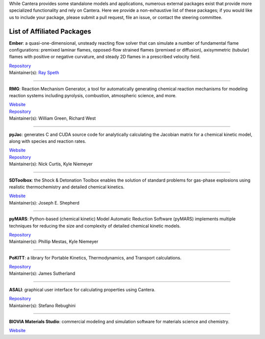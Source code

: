 .. title: Affiliated Packages
.. description: Packages in the Cantera ecosystem
.. slug: affiliated-packages

.. jumbotron::

   .. raw:: html

      <h1 class="display-3">Affiliated Packages</h1>

   .. class:: lead

      Packages in the Cantera ecosystem

While Cantera provides some standalone models and applications, numerous external packages exist that provide more specialized functionality and rely on Cantera. Here we provide a non-exhaustive list of these packages; if you would like us to include your package, please submit a pull request, file an issue, or contact the steering committee.

List of Affiliated Packages
~~~~~~~~~~~~~~~~~~~~~~~~~~~

**Ember**: a quasi-one-dimensional, unsteady reacting flow solver that can simulate a number of fundamental flame configurations: premixed laminar flames, opposed-flow strained flames (premixed or diffusion), axisymmetric (tubular) flames with positive or negative curvature, and steady 2D flames in a prescribed velocity field.

| `Repository <https://github.com/speth/ember>`__
| Maintainer(s): `Ray Speth <https://github.com/speth>`__

------------

**RMG**: Reaction Mechanism Generator, a tool for automatically generating chemical reaction mechanisms for modeling reaction systems including pyrolysis, combustion, atmospheric science, and more.

| `Website <https://rmg.mit.edu>`__
| `Repository <https://github.com/ReactionMechanismGenerator/RMG-Py>`__
| Maintainer(s): William Green, Richard West

------------

**pyJac**: generates C and CUDA source code for analytically calculating the Jacobian matrix for a chemical kinetic model, along with species and reaction rates.

| `Website <http://slackha.github.io/pyJac/>`__
| `Repository <https://github.com/SLACKHA/pyJac>`__
| Maintainer(s): Nick Curtis, Kyle Niemeyer

------------

**SDToolbox**: the Shock & Detonation Toolbox enables the solution of standard problems for gas-phase explosions using realistic thermochemistry and detailed chemical kinetics.

| `Website <http://shepherd.caltech.edu/EDL/PublicResources/sdt/>`__
| Maintainer(s): Joseph E. Shepherd

------------

**pyMARS**: Python-based (chemical kinetic) Model Automatic Reduction Software (pyMARS) implements multiple techniques for reducing the size and complexity of detailed chemical kinetic models.

| `Repository <https://github.com/Niemeyer-Research-Group/pyMARS>`__
| Maintainer(s): Phillip Mestas, Kyle Niemeyer

------------

**PoKITT**: a library for Portable Kinetics, Thermodynamics, and Transport calculations.

| `Repository <https://gitlab.multiscale.utah.edu/common/PoKiTT>`__
| Maintainer(s): James Sutherland

------------

**ASALI**: graphical user interface for calculating properties using Cantera.

| `Repository <https://github.com/srebughini/ASALI>`__
| Maintainer(s): Stefano Rebughini

------------

**BIOVIA Materials Studio**: commercial modeling and simulation software for materials science and chemistry.

| `Website <https://www.3dsbiovia.com/products/collaborative-science/biovia-materials-studio/>`__

